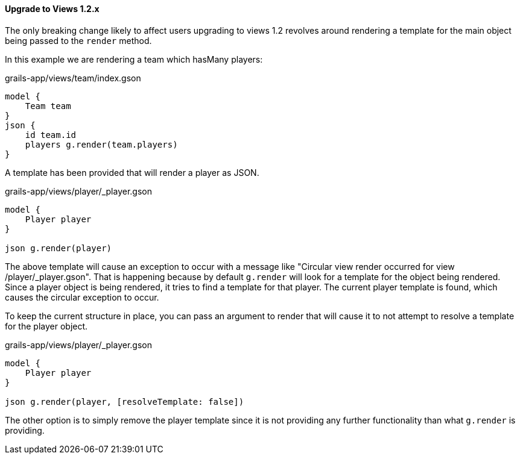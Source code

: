 ==== Upgrade to Views 1.2.x

The only breaking change likely to affect users upgrading to views 1.2 revolves around rendering a template for the main object being passed to the `render` method.

In this example we are rendering a team which hasMany players:

[source,groovy]
.grails-app/views/team/index.gson
----
model {
    Team team
}
json {
    id team.id
    players g.render(team.players)
}
----

A template has been provided that will render a player as JSON.

[source,groovy]
.grails-app/views/player/_player.gson
----
model {
    Player player
}

json g.render(player)
----

The above template will cause an exception to occur with a message like "Circular view render occurred for view /player/_player.gson". That is happening because by default `g.render` will look for a template for the object being rendered. Since a player object is being rendered, it tries to find a template for that player. The current player template is found, which causes the circular exception to occur.

To keep the current structure in place, you can pass an argument to render that will cause it to not attempt to resolve a template for the player object.

[source,groovy]
.grails-app/views/player/_player.gson
----
model {
    Player player
}

json g.render(player, [resolveTemplate: false])
----

The other option is to simply remove the player template since it is not providing any further functionality than what `g.render` is providing.